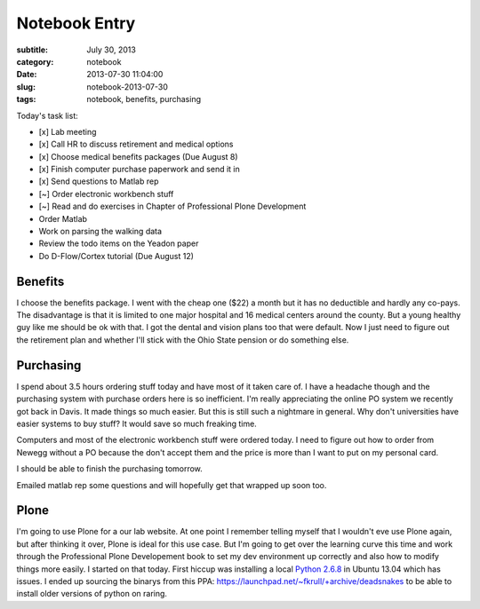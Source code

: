 ==============
Notebook Entry
==============

:subtitle: July 30, 2013
:category: notebook
:date: 2013-07-30 11:04:00
:slug: notebook-2013-07-30
:tags: notebook, benefits, purchasing



Today's task list:

- [x] Lab meeting
- [x] Call HR to discuss retirement and medical options
- [x] Choose medical benefits packages (Due August 8)
- [x] Finish computer purchase paperwork and send it in
- [x] Send questions to Matlab rep
- [~] Order electronic workbench stuff
- [~] Read and do exercises in Chapter of Professional Plone Development
- Order Matlab
- Work on parsing the walking data
- Review the todo items on the Yeadon paper
- Do D-Flow/Cortex tutorial (Due August 12)



Benefits
========

I choose the benefits package. I went with the cheap one ($22) a month but it
has no deductible and hardly any co-pays. The disadvantage is that it is
limited to one major hospital and 16 medical centers around the county. But a
young healthy guy like me should be ok with that. I got the dental and vision
plans too that were default. Now I just need to figure out the retirement plan
and whether I'll stick with the Ohio State pension or do something else.

Purchasing
==========

I spend about 3.5 hours ordering stuff today and have most of it taken care of.
I have a headache though and the purchasing system with purchase orders here is
so inefficient. I'm really appreciating the online PO system we recently got
back in Davis. It made things so much easier. But this is still such a
nightmare in general. Why don't universities have easier systems to buy stuff?
It would save so much freaking time.

Computers and most of the electronic workbench stuff were ordered today. I need
to figure out how to order from Newegg without a PO because the don't accept
them and the price is more than I want to put on my personal card.

I should be able to finish the purchasing tomorrow.

Emailed matlab rep some questions and will hopefully get that wrapped up soon
too.

Plone
=====

I'm going to use Plone for a our lab website. At one point I remember telling
myself that I wouldn't eve use Plone again, but after thinking it over, Plone
is ideal for this use case. But I'm going to get over the learning curve this
time and work through the Professional Plone Developement book to set my dev
environment up correctly and also how to modify things more easily. I started
on that today. First hiccup was installing a local `Python 2.6.8
<http://www.python.org/download/releases/2.6.8/>`_ in Ubuntu 13.04 which has
issues. I ended up sourcing the binarys from this PPA:
https://launchpad.net/~fkrull/+archive/deadsnakes to be able to install older
versions of python on raring.
